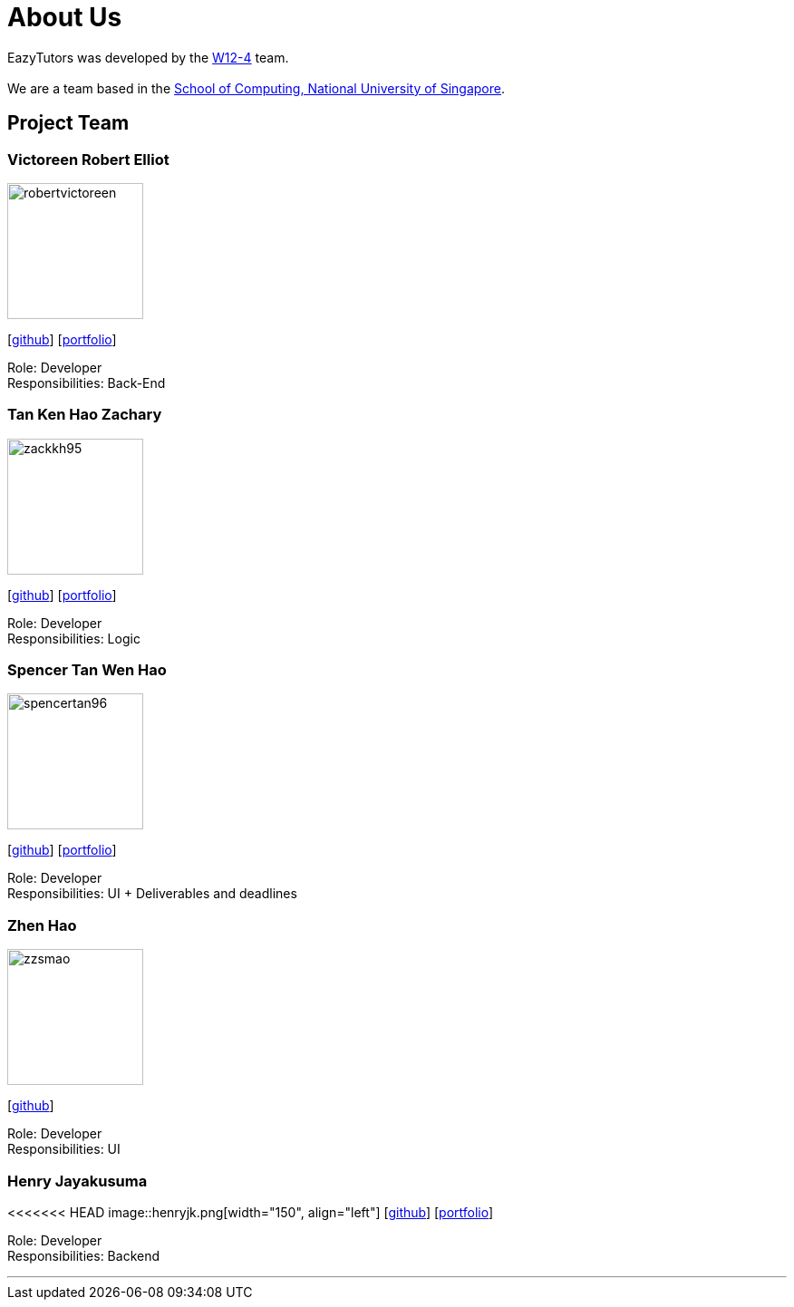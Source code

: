 = About Us
:site-section: AboutUs
:relfileprefix: team/
:imagesDir: images
:stylesDir: stylesheets

EazyTutors was developed by the https://W12-4.github.io/docs/Team.html[W12-4] team. +
{empty} +
We are a team based in the http://www.comp.nus.edu.sg[School of Computing, National University of Singapore].

== Project Team

=== Victoreen Robert Elliot
image::robertvictoreen.png[width="150", align="left"]
{empty}[https://github.com/robertvictoreen[github]] [<<robertvictoreen#, portfolio>>]

Role: Developer +
Responsibilities: Back-End

=== Tan Ken Hao Zachary
image::zackkh95.png[width="150", align="left"]
{empty}[https://github.com/Zackkh95[github]] [<<zackkh95#,portfolio>>]

Role: Developer +
Responsibilities: Logic

=== Spencer Tan Wen Hao
image::spencertan96.png[width="150", align="left"]
{empty}[https://github.com/spencertan96[github]] [<<spencertan96#, portfolio>>]

Role: Developer +
Responsibilities: UI + Deliverables and deadlines

=== Zhen Hao

image::zzsmao.png[width="150", align="left"]
{empty}[http://github.com/zzsmao[github]]

Role: Developer +
Responsibilities: UI

=== Henry Jayakusuma

<<<<<<< HEAD
image::henryjk.png[width="150", align="left"]
{empty}[http://github.com/HenryJk[github]] [<<henryjk#, portfolio>>]

Role: Developer +
Responsibilities: Backend




'''
